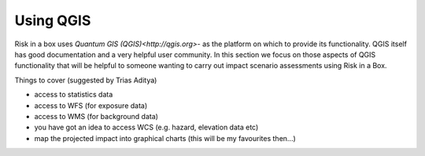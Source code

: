 ==========
Using QGIS
==========

Risk in a box uses `Quantum GIS (QGIS)<http://qgis.org>`- as the platform on 
which to provide its functionality. QGIS itself has good documentation and 
a very helpful user community. In this section we focus on those aspects of
QGIS functionality that will be helpful to someone wanting to carry out
impact scenario assessments using Risk in a Box.

Things to cover (suggested by Trias Aditya)

- access to statistics data
- access to WFS (for exposure data)
- access to WMS (for background data)
- you have got an idea to access WCS (e.g. hazard, elevation data etc)
- map the projected impact into graphical charts (this will be my
  favourites then...)
